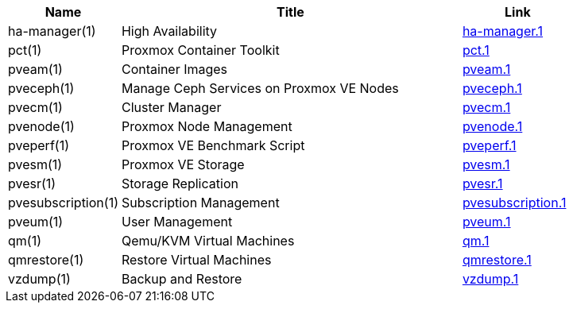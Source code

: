 [width="100%",cols="5*d",options="header"]
|====
|Name 3+|Title|Link
|ha-manager(1) 3+|High Availability|link:ha-manager.1.html[ha-manager.1]
|pct(1) 3+|Proxmox Container Toolkit|link:pct.1.html[pct.1]
|pveam(1) 3+|Container Images|link:pveam.1.html[pveam.1]
|pveceph(1) 3+|Manage Ceph Services on Proxmox VE Nodes|link:pveceph.1.html[pveceph.1]
|pvecm(1) 3+|Cluster Manager|link:pvecm.1.html[pvecm.1]
|pvenode(1) 3+|Proxmox Node Management|link:pvenode.1.html[pvenode.1]
|pveperf(1) 3+|Proxmox VE Benchmark Script|link:pveperf.1.html[pveperf.1]
|pvesm(1) 3+|Proxmox VE Storage|link:pvesm.1.html[pvesm.1]
|pvesr(1) 3+|Storage Replication|link:pvesr.1.html[pvesr.1]
|pvesubscription(1) 3+|Subscription Management|link:pvesubscription.1.html[pvesubscription.1]
|pveum(1) 3+|User Management|link:pveum.1.html[pveum.1]
|qm(1) 3+|Qemu/KVM Virtual Machines|link:qm.1.html[qm.1]
|qmrestore(1) 3+|Restore Virtual Machines|link:qmrestore.1.html[qmrestore.1]
|vzdump(1) 3+|Backup and Restore|link:vzdump.1.html[vzdump.1]
|====
